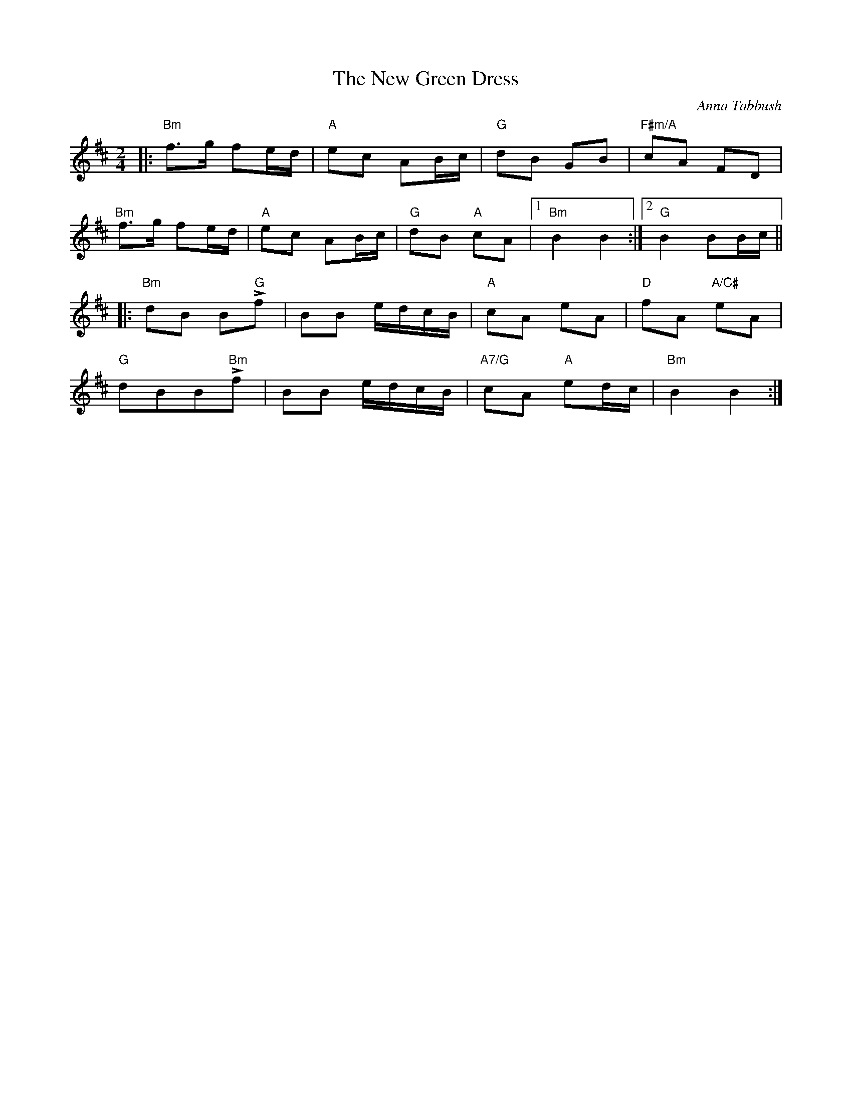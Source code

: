 X: 0
T: The New Green Dress
C: Anna Tabbush
M: 2/4
L: 1/8
K: Bm
|:"Bm"f>g fe/d/ | "A"ec AB/c/ | "G"dB GB | "F#m/A"cA FD | 
"Bm"f>g fe/d/ | "A"ec AB/c/ | "G"dB "A"cA |1 "Bm"B2 B2 :|2 "G"B2 BB/c/ ||
|:"Bm"dB B"G"Lf | BB e/d/c/B/ | "A"cA eA | "D"fA "A/C#"eA |
 "G"dBB"Bm"Lf | BB e/d/c/B/ | "A7/G"cA "A"ed/c/ | "Bm"B2 B2 :|
